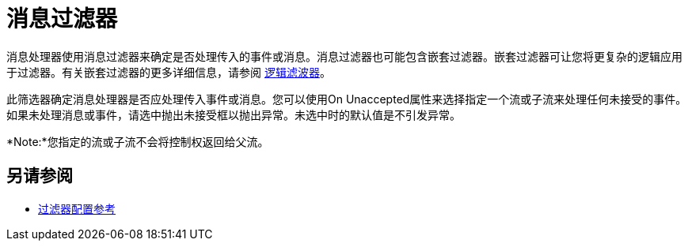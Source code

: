 = 消息过滤器
:keywords: anypoint studio, filters, conditional, gates

消息处理器使用消息过滤器来确定是否处理传入的事件或消息。消息过滤器也可能包含嵌套过滤器。嵌套过滤器可让您将更复杂的逻辑应用于过滤器。有关嵌套过滤器的更多详细信息，请参阅 link:/mule-user-guide/v/3.6/logic-filter[逻辑滤波器]。

此筛选器确定消息处理器是否应处理传入事件或消息。您可以使用On Unaccepted属性来选择指定一个流或子流来处理任何未接受的事件。如果未处理消息或事件，请选中抛出未接受框以抛出异常。未选中时的默认值是不引发异常。

*Note:*您指定的流或子流不会将控制权返回给父流。

== 另请参阅

*  link:/mule-user-guide/v/3.6/filters-configuration-reference[过滤器配置参考]
